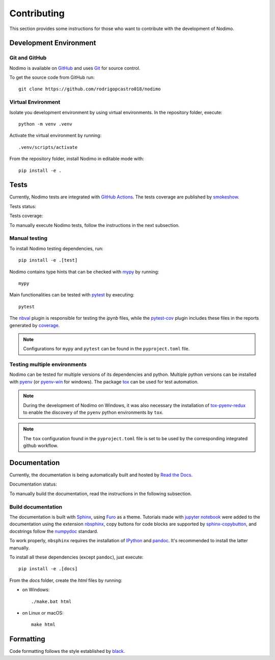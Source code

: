 .. _contributing:

============
Contributing
============

This section provides some instructions for those who want to contribute with
the development of Nodimo.

Development Environment
-----------------------

Git and GitHub
^^^^^^^^^^^^^^

Nodimo is available on `GitHub`_ and uses `Git`_ for source control.

To get the source code from GitHub run::

    git clone https://github.com/rodrigopcastro018/nodimo

Virtual Environment
^^^^^^^^^^^^^^^^^^^

Isolate you development environment by using virtual environments. In the repository
folder, execute::

    python -m venv .venv

Activate the virtual environment by running::

    .venv/scripts/activate

From the repository folder, install Nodimo in editable mode with::

    pip install -e .

Tests
-----

Currently, Nodimo tests are integrated with `GitHub Actions`_. The tests coverage
are published by `smokeshow`_.

Tests status: |Tests status|

Tests coverage: |Tests coverage|

To manually execute Nodimo tests, follow the instructions in the next subsection.

Manual testing
^^^^^^^^^^^^^^

To install Nodimo testing dependencies, run::

    pip install -e .[test]

Nodimo contains type hints that can be checked with `mypy`_ by running::

    mypy

Main functionalities can be tested with `pytest`_ by executing::

    pytest

The `nbval`_ plugin is responsible for testing the `ipynb` files, while the
`pytest-cov`_ plugin includes these files in the reports generated by `coverage`_.

.. note::
    Configurations for ``mypy`` and ``pytest`` can be found in the ``pyproject.toml`` file.

Testing multiple environments
^^^^^^^^^^^^^^^^^^^^^^^^^^^^^

Nodimo can be tested for multiple versions of its dependencies and python.
Multiple python versions can be installed with `pyenv`_ (or `pyenv-win`_ for windows).
The package `tox`_ can be used for test automation.

.. note::
    During the development of Nodimo on Windows, it was also necessary the installation
    of `tox-pyenv-redux`_ to enable the discovery of the ``pyenv`` python environments
    by ``tox``.

.. note::
    The ``tox`` configuration found in the ``pyproject.toml`` file is set to be
    used by the corresponding integrated github workflow.

Documentation
-------------

Currently, the documentation is being automatically built and hosted by `Read the Docs`_.

Documentation status: |Documentation status|

To manually build the documentation, read the instructions in the following subsection.

Build documentation
^^^^^^^^^^^^^^^^^^^

The documentation is built with `Sphinx`_, using `Furo`_ as a theme. Tutorials 
made with `jupyter notebook`_ were added to the documentation using the extension
`nbsphinx`_, copy buttons for code blocks are supported by `sphinx-copybutton`_,
and docstrings follow the `numpydoc`_ standard.

To work properly, ``nbsphinx`` requires the installation of `IPython`_ and `pandoc`_.
It's recommended to install the latter manually.

To install all these dependencies (except ``pandoc``), just execute::

    pip install -e .[docs]

From the `docs` folder, create the `html` files by running:

* on Windows::

    ./make.bat html

* on Linux or macOS::

    make html

Formatting
----------

Code formatting follows the style established by `black`_.


.. _GitHub: https://github.com/rodrigopcastro018/nodimo
.. _Git: https://git-scm.com/
.. _GitHub Actions: https://github.com/rodrigopcastro018/nodimo/actions
.. _smokeshow: https://github.com/samuelcolvin/smokeshow
.. _mypy: https://mypy-lang.org/
.. _pytest: https://docs.pytest.org/
.. _nbval: https://github.com/computationalmodelling/nbval
.. _pytest-cov: https://pytest-cov.readthedocs.io/
.. _coverage: https://coverage.readthedocs.io/
.. _pyenv: https://github.com/pyenv/pyenv
.. _pyenv-win: https://github.com/pyenv-win/pyenv-win
.. _tox: https://tox.wiki/
.. _tox-pyenv-redux: https://github.com/un-def/tox-pyenv-redux
.. _Sphinx: https://www.sphinx-doc.org/
.. _Furo: https://github.com/pradyunsg/furo
.. _jupyter notebook: https://github.com/jupyter/notebook
.. _nbsphinx: https://nbsphinx.readthedocs.io/
.. _sphinx-copybutton: https://sphinx-copybutton.readthedocs.io/
.. _numpydoc: https://numpydoc.readthedocs.io/
.. _IPython: https://github.com/ipython/ipython
.. _pandoc: https://pandoc.org/
.. _Read the Docs: https://readthedocs.org/
.. _black: https://black.readthedocs.io/
.. |Documentation status| image:: https://readthedocs.org/projects/nodimo/badge/?version=latest
    :target: https://nodimo.readthedocs.io/
    :alt: Documentation status
.. |Tests status| image:: https://img.shields.io/github/actions/workflow/status/rodrigopcastro018/nodimo/full_test.yml?branch=main&label=Tests
    :target: https://github.com/rodrigopcastro018/nodimo/actions/workflows/full_test.yml
    :alt: Tests status
.. |Tests coverage| image:: https://coverage-badge.samuelcolvin.workers.dev/rodrigopcastro018/nodimo.svg
    :target: https://coverage-badge.samuelcolvin.workers.dev/redirect/rodrigopcastro018/nodimo
    :alt: Tests coverage
